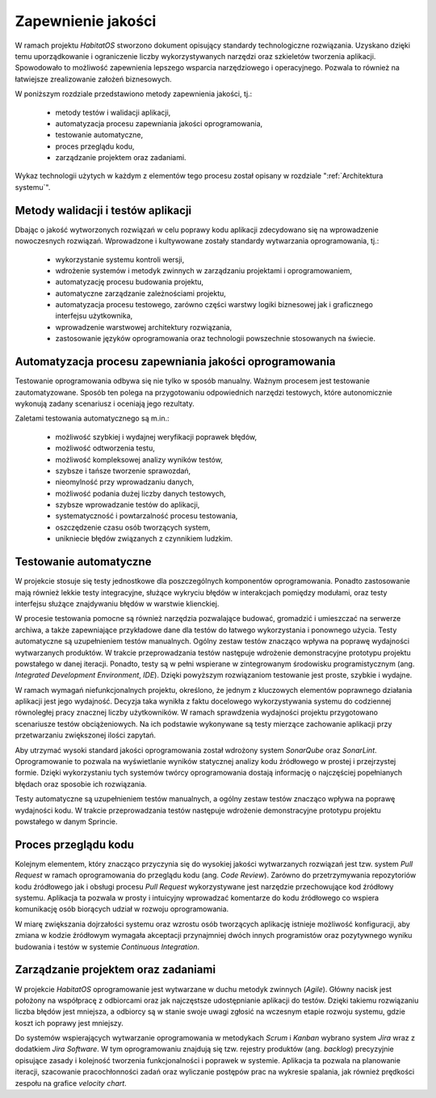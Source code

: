 *******************
Zapewnienie jakości
*******************

W ramach projektu *HabitatOS* stworzono dokument opisujący standardy technologiczne rozwiązania. Uzyskano dzięki temu uporządkowanie i ograniczenie liczby wykorzystywanych narzędzi oraz szkieletów tworzenia aplikacji. Spowodowało to możliwość zapewnienia lepszego wsparcia narzędziowego i operacyjnego. Pozwala to również na łatwiejsze zrealizowanie założeń biznesowych.

W poniższym rozdziale przedstawiono metody zapewnienia jakości, tj.:

    - metody testów i walidacji aplikacji,
    - automatyzacja procesu zapewniania jakości oprogramowania,
    - testowanie automatyczne,
    - proces przeglądu kodu,
    - zarządzanie projektem oraz zadaniami.

Wykaz technologii użytych w każdym z elementów tego procesu został opisany w rozdziale ":ref:`Architektura systemu`".


Metody walidacji i testów aplikacji
===================================
Dbając o jakość wytworzonych rozwiązań w celu poprawy kodu aplikacji zdecydowano się na wprowadzenie nowoczesnych rozwiązań. Wprowadzone i kultywowane zostały standardy wytwarzania oprogramowania, tj.:

    - wykorzystanie systemu kontroli wersji,
    - wdrożenie systemów i metodyk zwinnych w zarządzaniu projektami i oprogramowaniem,
    - automatyzację procesu budowania projektu,
    - automatyczne zarządzanie zależnościami projektu,
    - automatyzacja procesu testowego, zarówno części warstwy logiki biznesowej jak i graficznego interfejsu użytkownika,
    - wprowadzenie warstwowej architektury rozwiązania,
    - zastosowanie języków oprogramowania oraz technologii powszechnie stosowanych na świecie.


Automatyzacja procesu zapewniania jakości oprogramowania
========================================================
Testowanie oprogramowania odbywa się nie tylko w sposób manualny. Ważnym procesem jest testowanie zautomatyzowane. Sposób ten polega na przygotowaniu odpowiednich narzędzi testowych, które autonomicznie wykonują zadany scenariusz i oceniają jego rezultaty.

Zaletami testowania automatycznego są m.in.:

    - możliwość szybkiej i wydajnej weryfikacji poprawek błędów,
    - możliwość odtworzenia testu,
    - możliwość kompleksowej analizy wyników testów,
    - szybsze i tańsze tworzenie sprawozdań,
    - nieomylność przy wprowadzaniu danych,
    - możliwość podania dużej liczby danych testowych,
    - szybsze wprowadzanie testów do aplikacji,
    - systematyczność i powtarzalność procesu testowania,
    - oszczędzenie czasu osób tworzących system,
    - unikniecie błędów związanych z czynnikiem ludzkim.


Testowanie automatyczne
=======================
W projekcie stosuje się testy jednostkowe dla poszczególnych komponentów oprogramowania. Ponadto zastosowanie mają również lekkie testy integracyjne, służące wykryciu błędów w interakcjach pomiędzy modułami, oraz testy interfejsu służące znajdywaniu błędów w warstwie klienckiej.

W procesie testowania pomocne są również narzędzia pozwalające budować, gromadzić i umieszczać na serwerze archiwa, a także zapewniające przykładowe dane dla testów do łatwego wykorzystania i ponownego użycia. Testy automatyczne są uzupełnieniem testów manualnych. Ogólny zestaw testów znacząco wpływa na poprawę wydajności wytwarzanych produktów. W trakcie przeprowadzania testów następuje wdrożenie demonstracyjne prototypu projektu powstałego w danej iteracji. Ponadto, testy są w pełni wspierane w zintegrowanym środowisku programistycznym (ang. *Integrated Development Environment*, *IDE*). Dzięki powyższym rozwiązaniom testowanie jest proste, szybkie i wydajne.

W ramach wymagań niefunkcjonalnych projektu, określono, że jednym z kluczowych elementów poprawnego działania aplikacji jest jego wydajność. Decyzja taka wynikła z faktu docelowego wykorzystywania systemu do codziennej równoległej pracy znacznej liczby użytkowników. W ramach sprawdzenia wydajności projektu przygotowano scenariusze testów obciążeniowych. Na ich podstawie wykonywane są testy mierzące zachowanie aplikacji przy przetwarzaniu zwiększonej ilości zapytań.

Aby utrzymać wysoki standard jakości oprogramowania został wdrożony system *SonarQube* oraz *SonarLint*. Oprogramowanie to pozwala na wyświetlanie wyników statycznej analizy kodu źródłowego w prostej i przejrzystej formie. Dzięki wykorzystaniu tych systemów twórcy oprogramowania dostają informację o najczęściej popełnianych błędach oraz sposobie ich rozwiązania.

Testy automatyczne są uzupełnieniem testów manualnych, a ogólny zestaw testów znacząco wpływa na poprawę wydajności kodu. W trakcie przeprowadzania testów następuje wdrożenie demonstracyjne prototypu projektu powstałego w danym Sprincie.


Proces przeglądu kodu
=====================
Kolejnym elementem, który znacząco przyczynia się do wysokiej jakości wytwarzanych rozwiązań jest tzw. system *Pull Request* w ramach oprogramowania do przeglądu kodu (ang. *Code Review*). Zarówno do przetrzymywania repozytoriów kodu źródłowego jak i obsługi procesu *Pull Request* wykorzystywane jest narzędzie przechowujące kod źródłowy systemu. Aplikacja ta pozwala w prosty i intuicyjny wprowadzać komentarze do kodu źródłowego co wspiera komunikację osób biorących udział w rozwoju oprogramowania.

W miarę zwiększania dojrzałości systemu oraz wzrostu osób tworzących aplikację istnieje możliwość konfiguracji, aby zmiana w kodzie źródłowym wymagała akceptacji przynajmniej dwóch innych programistów oraz pozytywnego wyniku budowania i testów w systemie *Continuous Integration*.


Zarządzanie projektem oraz zadaniami
====================================
W projekcie *HabitatOS* oprogramowanie jest wytwarzane w duchu metodyk zwinnych (*Agile*). Główny nacisk jest położony na współpracę z odbiorcami oraz jak najczęstsze udostępnianie aplikacji do testów. Dzięki takiemu rozwiązaniu liczba błędów jest mniejsza, a odbiorcy są w stanie swoje uwagi zgłosić na wczesnym etapie rozwoju systemu, gdzie koszt ich poprawy jest mniejszy.

Do systemów wspierających wytwarzanie oprogramowania w metodykach *Scrum* i *Kanban* wybrano system *Jira* wraz z dodatkiem *Jira Software*. W tym oprogramowaniu znajdują się tzw. rejestry produktów (ang. *backlog*) precyzyjnie opisujące zasady i kolejność tworzenia funkcjonalności i poprawek w systemie. Aplikacja ta pozwala na planowanie iteracji, szacowanie pracochłonności zadań oraz wyliczanie postępów prac na wykresie spalania, jak również prędkości zespołu na grafice *velocity chart*.
